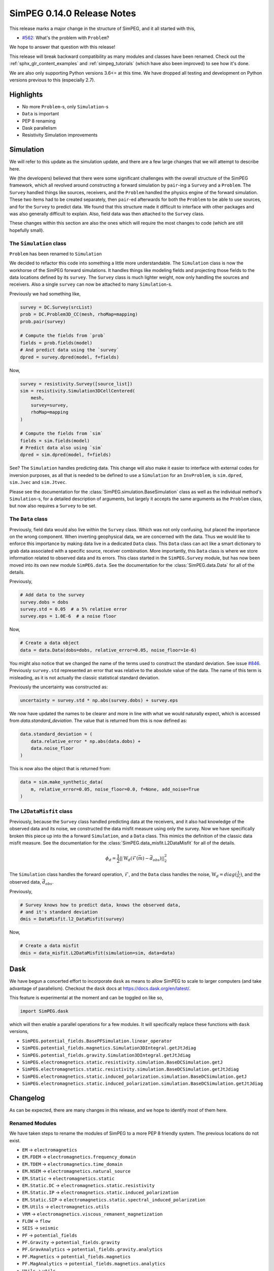 .. _0.14.0_notes:

===========================
SimPEG 0.14.0 Release Notes
===========================

This release marks a major change in the structure of SimPEG, and it all started
with this,

* `#562 <https://github.com/simpeg/simpeg/issues/562>`__: What's the problem with ``Problem``?

We hope to answer that question with this release!

This release will break backward compatibility as many modules and classes have
been renamed. Check out the :ref:`sphx_glr_content_examples` and :ref:`simpeg_tutorials`
(which have also been improved) to see how it's done.

We are also only supporting Python versions 3.6<= at this time. We have dropped all
testing and development on Python versions previous to this (especially
2.7).

Highlights
==========

* No more ``Problem``-s, only ``Simulation``-s
* ``Data`` is important
* PEP 8 renaming
* Dask parallelism
* Resistivity Simulation improvements

Simulation
==========
We will refer to this update as the simulation update, and there are a few large
changes that we will attempt to describe here.

We (the developers) believed that there were some significant challenges with the
overall structure of the SimPEG framework, which all revolved around constructing
a forward simulation by ``pair``-ing a ``Survey`` and a ``Problem``. The ``Survey``
handled things like sources, receivers, and the ``Problem`` handled the physics
engine of the forward simulation. These two items had to be created separately,
then ``pair``-ed afterwards for both the ``Problem`` to be able to use sources, and for
the ``Survey`` to predict data. We found that this structure made it difficult to
interface with other packages and was also generally difficult to explain. Also,
field data was then attached to the ``Survey`` class.

These changes within this section are also the ones which will require the most
changes to code (which are still hopefully small).

The ``Simulation`` class
------------------------
``Problem`` has been renamed to ``Simulation``

We decided to refactor this code into something a little more understandable.
The ``Simulation`` class is now the workhorse of the SimPEG forward simulations.
It handles things like modeling fields and projecting those fields to the data
locations defined by its ``survey``. The ``Survey`` class is much lighter weight,
now only handling the sources and receivers. Also a single ``survey`` can now be
attached to many ``Simulation``-s.

Previously we had something like,

.. code-block:: python

    survey = DC.Survey(srcList)
    prob = DC.Problem3D_CC(mesh, rhoMap=mapping)
    prob.pair(survey)

    # Compute the fields from `prob`
    fields = prob.fields(model)
    # And predict data using the `survey`
    dpred = survey.dpred(model, f=fields)

Now,

.. code-block:: python

    survey = resistivity.Survey([source_list])
    sim = resistivity.Simulation3DCellCentered(
        mesh,
        survey=survey,
        rhoMap=mapping
    )

    # Compute the fields from `sim`
    fields = sim.fields(model)
    # Predict data also using `sim`
    dpred = sim.dpred(model, f=fields)

See? The ``Simulation`` handles predicting data. This change will also make it
easier to interface with external codes for inversion purposes, as all that is
needed to be defined to use a ``Simulation`` for an ``InvProblem``, is
``sim.dpred``, ``sim.Jvec`` and ``sim.Jtvec``.

Please see the documentation for the :class:`SimPEG.simulation.BaseSimulation` class
as well as the individual method's ``Simulation``-s, for a detailed description of
arguments, but largely it accepts the same arguments as the ``Problem`` class,
but now also requires a ``Survey`` to be set.

The ``Data`` class
------------------
Previously, field data would also live within the ``Survey`` class. Which was not
only confusing, but placed the importance on the wrong component. When inverting geophysical
data, we are concerned with the data. Thus we would like to enforce this importance
by making data live in a dedicated ``Data`` class. This ``Data`` class can act like a smart
dictionary to grab data associated with a specific source, receiver combination.
More importantly, this ``Data`` class is where we store information related to observed
data and its errors. This class started in the ``SimPEG.Survey`` module, but has
now been moved into its own new module ``SimPEG.data``. See the documentation for
the :class:`SimPEG.data.Data` for all of the details.

Previously,

.. code-block:: python

    # Add data to the survey
    survey.dobs = dobs
    survey.std = 0.05  # a 5% relative error
    survey.eps = 1.0E-6  # a noise floor

Now,

.. code-block:: python

    # Create a data object
    data = data.Data(dobs=dobs, relative_error=0.05, noise_floor=1e-6)

You might also notice that we changed the name of the terms used to construct
the standard deviation. See issue `#846 <https://github.com/simpeg/simpeg/issues/846>`__.
Previously ``survey.std`` represented an error that was relative to the absolute
value of the data. The name of this term is misleading, as it is not actually
the classic statistical standard deviation.

Previously the uncertainty was constructed as:

.. code-block:: python

    uncertainty = survey.std * np.abs(survey.dobs) + survey.eps

We now have updated the names to be clearer and more in line with what we would
naturally expect, which is accessed from `data.standard_deviation`. The value
that is returned from this is now defined as:

.. code-block:: python

    data.standard_deviation = (
        data.relative_error * np.abs(data.dobs) +
        data.noise_floor
    )

This is now also the object that is returned from:

.. code-block:: python

    data = sim.make_synthetic_data(
        m, relative_error=0.05, noise_floor=0.0, f=None, add_noise=True
    )

The ``L2DataMisfit`` class
--------------------------

Previously, because the ``Survey`` class handled predicting data at the receivers,
and it also had knowledge of the observed data and its noise, we constructed the
data misfit measure using only the survey. Now we have specifically broken this
piece up into the a forward ``Simulation``, and a ``Data`` class. This mimics
the definition of the classic data misfit measure. See the documentation for the
:class:`SimPEG.data_misfit.L2DataMisfit` for all of the details.

.. math::

    \phi_d = \frac{1}{2}||\textbf{W}_d(\mathcal{F}(\vec{m}) - \vec{d}_{obs})||_2^2

The ``Simulation`` class handles the forward operation, :math:`\mathcal{F}`, and
the ``Data`` class handles the noise, :math:`\textbf{W}_d=diag(\frac{1}{\sigma_i})`,
and the observed data, :math:`\vec{d}_{obs}`.

Previously,

.. code-block:: python

    # Survey knows how to predict data, knows the observed data,
    # and it's standard deviation
    dmis = DataMisfit.l2_DataMisfit(survey)

Now,

.. code-block:: python

    # Create a data misfit
    dmis = data_misfit.L2DataMisfit(simulation=sim, data=data)


Dask
====

We have begun a concerted effort to incorporate ``dask`` as means to allow SimPEG
to scale to larger computers (and take advantage of parallelism). Checkout the
``dask`` docs at https://docs.dask.org/en/latest/.

This feature is experimental at the moment and can be toggled on like so,

.. code-block:: python

    import SimPEG.dask

which will then enable a parallel operations for a few modules. It will specifically
replace these functions with ``dask`` versions,

* ``SimPEG.potential_fields.BasePFSimulation.linear_operator``
* ``SimPEG.potential_fields.magnetics.Simulation3DIntegral.getJtJdiag``
* ``SimPEG.potential_fields.gravity.Simulation3DIntegral.getJtJdiag``
* ``SimPEG.electromagnetics.static.resistivity.simulation.BaseDCSimulation.getJ``
* ``SimPEG.electromagnetics.static.resistivity.simulation.BaseDCSimulation.getJtJdiag``
* ``SimPEG.electromagnetics.static.induced_polarization.simulation.BaseDCSimulation.getJ``
* ``SimPEG.electromagnetics.static.induced_polarization.simulation.BaseDCSimulation.getJtJdiag``

Changelog
=========
As can be expected, there are many changes in this release, and we hope to identify
most of them here.

Renamed Modules
---------------
We have taken steps to rename the modules of SimPEG to a more PEP 8 friendly
system. The previous locations do not exist.

* ``EM`` → ``electromagnetics``
* ``EM.FDEM`` → ``electromagnetics.frequency_domain``
* ``EM.TDEM`` → ``electromagnetics.time_domain``
* ``EM.NSEM`` → ``electromagnetics.natural_source``
* ``EM.Static`` → ``electromagnetics.static``
* ``EM.Static.DC`` → ``electromagnetics.static.resistivity``
* ``EM.Static.IP`` → ``electromagnetics.static.induced_polarization``
* ``EM.Static.SIP`` → ``electromagnetics.static.spectral_induced_polarization``
* ``EM.Utils`` → ``electromagnetics.utils``
* ``VRM`` → ``electromagnetics.viscous_remanent_magnetization``
* ``FLOW`` → ``flow``
* ``SEIS`` → ``seismic``
* ``PF`` → ``potential_fields``
* ``PF.Gravity`` → ``potential_fields.gravity``
* ``PF.GravAnalytics`` → ``potential_fields.gravity.analytics``
* ``PF.Magnetics`` → ``potential_fields.magnetics``
* ``PF.MagAnalytics`` → ``potential_fields.magnetics.analytics``
* ``Utils`` → ``utils``
* ``DataMisfit`` → ``data_misfit``
* ``Directives`` → ``directives``
* ``Fields`` → ``fields``
* ``InvProblem`` → ``inverse_problem``
* ``Inversion`` → ``inversion``
* ``Maps`` → ``maps``
* ``Models`` → ``models``
* ``ObjectiveFunction`` → ``objective_function``
* ``Optimization`` → ``optimization``
* ``Props`` → ``props``
* ``Survey`` → ``survey``
* ``Problem`` → ``simulation``

Also many of the utilities modules within these are also being deprecated. Their
old names are still around and should throw a deprecation warning when loaded.

For example,

* ``Utils.codeutils`` → ``utils.code_utils``
* ``Utils.ModelBuilder`` → ``utils.model_builder``
* ``EM.Utils.EMUtils`` → ``electromagnetics.utils.waveform_utils`` (this one is a little less obvious)

``Problem`` to ``Simulation``
-----------------------------
Many of the previous ``Problem`` classes are still within the modules, but now
will now throw a deprecation warning which points to the updated ``Simulation``.
The renaming scheme for the ``Simulation``-s was decided in
`#857 <https://github.com/simpeg/simpeg/issues/847>`__.

For example,

* ``Problem3D_CC`` → ``Simulation3DCellCentered``
* ``Problem2D_CC`` → ``Simulation2DCellCentered``
* ``Problem3D_e`` → ``Simulation3DElectricField``
* ``Problem3D_b`` → ``Simulation3DMagneticFluxDensity``
* ``Problem3D_h`` → ``Simulation3DMagneticField``
* ``Problem3D_j`` → ``Simulation3DCurrentDensity``
* etc.

Our current plan is to remove these deprecated versions in the 0.15.0 SimPEG
release.

Potential field reorganization
------------------------------

The ``potential_fields`` module has likely received the largest amount of reorganization
to make it more in line with the structure of the other modules, and some things have
moved around and been renamed. There are now two separate modules within ``potential_fields``:
``gravity`` and ``magnetics``. All of the classes in ``PF.BaseGrav`` have been
moved to ``potential_fields.gravity``, and the classes in ``PF.BaseMag`` have been
moved to ``potential_fields.magnetics``. The ``Map``-s that were within them have
been deprecated and will be moved into the base ``SimPEG.maps``.

The option of a ``coordinate_system`` for the magnetics simulation is no longer
valid and will throw an ``AttributeError``. Instead use the :class:`SimPEG.maps.SphericalSystem`.

Improvements and Additions to ``resistivity``
---------------------------------------------

We have made a few improvements to the ``SimPEG.electromagnetics.static.resistivity``
that were motivatived by our work under the Geoscientists Without Borders project.

One is that we now have a 1D layered Earth simulation class,
:class:`SimPEG.electromagnetics.static.resistivity.simulation_1d.Simulation1DLayers`,
that can be used to invert resistivity sounding data for conductivity and/or
thicknesses of a set number of layers.

The second, is a new ``miniaturize`` option for the 2D and 3D resistivity simulations.
This option causes the class to internally replace ``Dipole`` sources and receivers
with only unique ``Pole`` sources and receivers. This can result in a dramatic speedup
and reduced memory requirements when the input ``survey`` contains many more
``Dipole``-s than electrode locations. This is especially common in the wenner
type survey acquisitions that use a unique source and receiver for each measured
data point. This option is disabled by default, and can be enabled by passing the
``minaturize=True`` keyword to the resistivity ``Simulation`` upon initialization.

The third is automated ``TreeMesh`` construction within the ``IODC`` class for
a 2D survey.


Deprecations
------------

Some functions and properties have been renamed to more PEP 8 friendly names,
for example:

* ``Survey.makeSyntheticData`` → ``Simulation.make_synhetic_data``
* ``Survey.srcList`` → ``Survey.source_list``
* ``Source.rxList`` → ``Source.receiver_list``
* ``Source.loc`` → ``Source.location``
* ``Receiver.locs`` → ``Receiver.locations``
* etc...

As mentioned before, the old names of these properties will still be around, but
will throw ``DeprecationWarnings`` pointing the user to the new names.

We have done work to make this release as backwards compatible as possible, but can
not guarantee that all code will work. At the minimum, module imports must be changed.
The old style of ``pair``-ing a survey will still work, in which case all of the older
functions will still work. This is only intended for old code to continue working.

As noted all of the ``Problem``-s are being deprecated and will be removed as of
version 0.15.0 of SimPEG. The deprecated utility models will also be removed then.

Pull Requests
=============

There were 19 pull requests contributing to this release.

* `#786 <https://github.com/simpeg/simpeg/pull/786>`__: Simulation class refactor.
* `#835 <https://github.com/simpeg/simpeg/pull/835>`__: Add simulation PF tutorials to simulation PF branch
* `#843 <https://github.com/simpeg/simpeg/pull/843>`__: Fix drapeTopoLoc.
* `#844 <https://github.com/simpeg/simpeg/pull/844>`__: Static receiver midpoint 3D.
* `#845 <https://github.com/simpeg/simpeg/pull/845>`__: Tile map.
* `#848 <https://github.com/simpeg/simpeg/pull/848>`__: Fix Ward and Hohmann example.
* `#849 <https://github.com/simpeg/simpeg/pull/849>`__: Update and fix tutorials.
* `#851 <https://github.com/simpeg/simpeg/pull/851>`__: Simulation method names .
* `#853 <https://github.com/simpeg/simpeg/pull/853>`__: CSEM TDEM 3D example.
* `#854 <https://github.com/simpeg/simpeg/pull/854>`__: Simulation dc2.5 d speedup.
* `#861 <https://github.com/simpeg/simpeg/pull/861>`__: Fix typo.
* `#863 <https://github.com/simpeg/simpeg/pull/863>`__: light formatting to be closer to black, update filepaths to be os independent.
* `#864 <https://github.com/simpeg/simpeg/pull/864>`__: Sim dask split.
* `#865 <https://github.com/simpeg/simpeg/pull/865>`__: simulation fdem testing bug.
* `#866 <https://github.com/simpeg/simpeg/pull/866>`__: waveform logic bug.
* `#868 <https://github.com/simpeg/simpeg/pull/868>`__: This change was necessary for fields to be called correctly for dcip2...
* `#869 <https://github.com/simpeg/simpeg/pull/869>`__: Simulation tutorials 2.
* `#872 <https://github.com/simpeg/simpeg/pull/872>`__: Uncertainty rename in simulation.
* `#874 <https://github.com/simpeg/simpeg/pull/874>`__: Release notes for simulation as part of the Documentation.

Contributors
============

Combining to produce over 500 commits (listed in no particular order):

* @lheagy
* @jcapriot
* @fourndo/@domfournier
* @sgkang
* @dccowan
* @JKutt
* @prisae
* @craigmillernz
